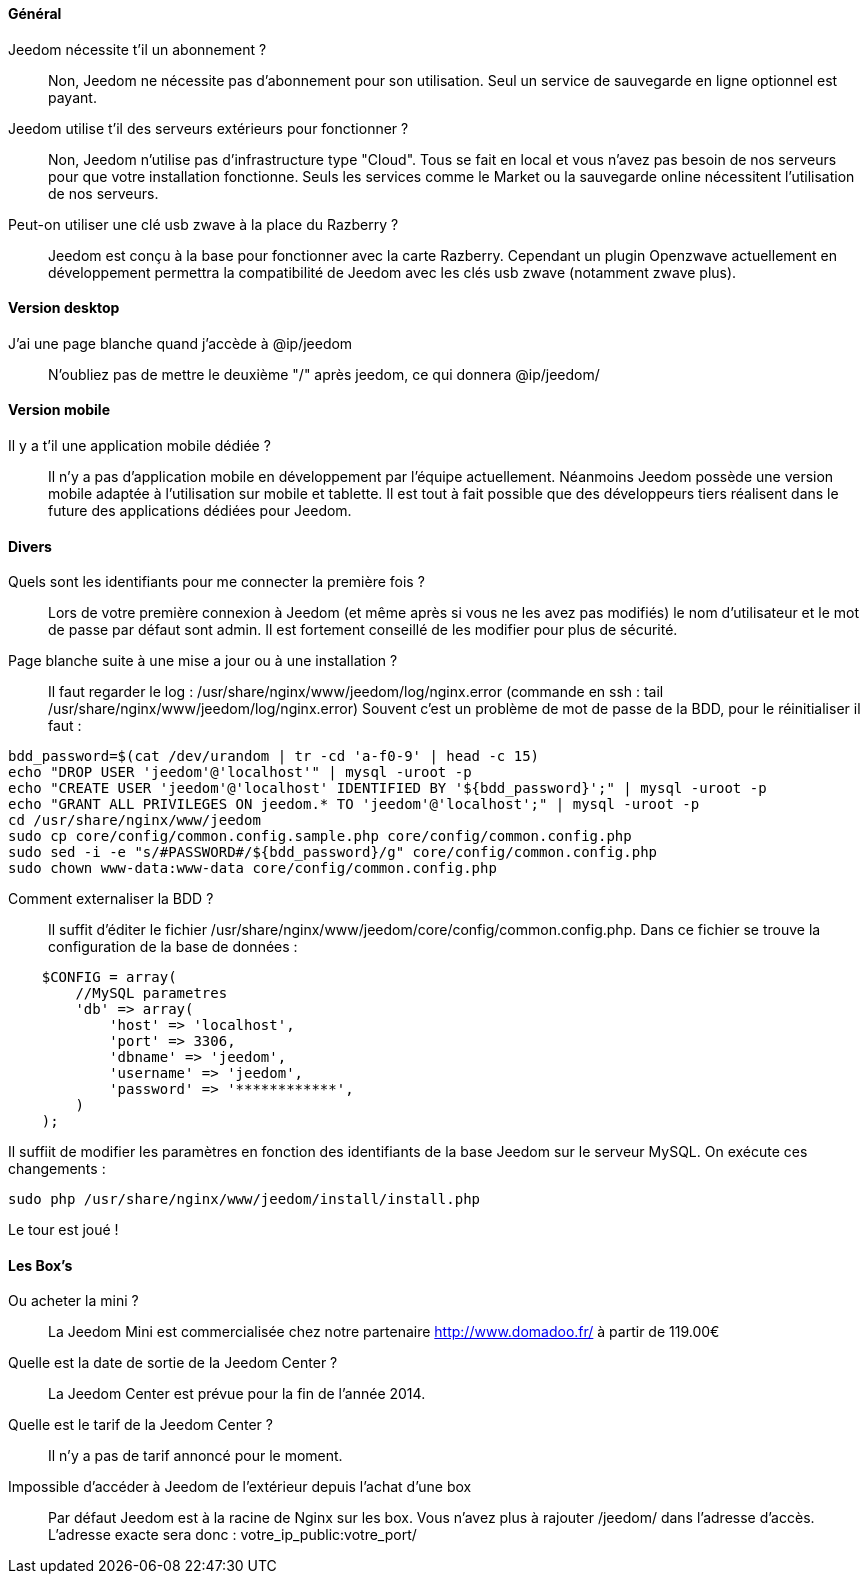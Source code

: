 ==== Général

Jeedom nécessite t'il un abonnement ?:::
Non, Jeedom ne nécessite pas d'abonnement pour son utilisation. Seul un service de sauvegarde en ligne optionnel est payant.

Jeedom utilise t'il des serveurs extérieurs pour fonctionner ?:::
Non, Jeedom n'utilise pas d'infrastructure type "Cloud". Tous se fait en local et vous n'avez pas besoin de nos serveurs pour que votre installation fonctionne. Seuls les services comme le Market ou la sauvegarde online nécessitent l'utilisation de nos serveurs.

Peut-on utiliser une clé usb zwave à la place du Razberry ?:::
Jeedom est conçu à la base pour fonctionner avec la carte Razberry. Cependant un plugin Openzwave actuellement en développement permettra la compatibilité de Jeedom avec les clés usb zwave (notamment zwave plus).

==== Version desktop

J'ai une page blanche quand j'accède à @ip/jeedom:::
N'oubliez pas de mettre le deuxième "/" après jeedom, ce qui donnera @ip/jeedom/

==== Version mobile

Il y a t'il une application mobile dédiée ?:::
Il n'y a pas d'application mobile en développement par l'équipe actuellement. Néanmoins Jeedom possède une version mobile adaptée à l'utilisation sur mobile et tablette.
Il est tout à fait possible que des développeurs tiers réalisent dans le future des applications dédiées pour Jeedom.

==== Divers

Quels sont les identifiants pour me connecter la première fois ?:::
Lors de votre première connexion à Jeedom (et même après si vous ne les avez pas modifiés) le nom d'utilisateur et le mot de passe par défaut sont admin. Il est fortement conseillé de les modifier pour plus de sécurité.

Page blanche suite à une mise a jour ou à une installation ?:::
Il faut regarder le log : /usr/share/nginx/www/jeedom/log/nginx.error (commande en ssh : tail /usr/share/nginx/www/jeedom/log/nginx.error)
Souvent c'est un problème de mot de passe de la BDD, pour le réinitialiser il faut : 

----
bdd_password=$(cat /dev/urandom | tr -cd 'a-f0-9' | head -c 15)
echo "DROP USER 'jeedom'@'localhost'" | mysql -uroot -p
echo "CREATE USER 'jeedom'@'localhost' IDENTIFIED BY '${bdd_password}';" | mysql -uroot -p
echo "GRANT ALL PRIVILEGES ON jeedom.* TO 'jeedom'@'localhost';" | mysql -uroot -p
cd /usr/share/nginx/www/jeedom
sudo cp core/config/common.config.sample.php core/config/common.config.php
sudo sed -i -e "s/#PASSWORD#/${bdd_password}/g" core/config/common.config.php 
sudo chown www-data:www-data core/config/common.config.php
----

Comment externaliser la BDD ?:::
Il suffit d'éditer le fichier /usr/share/nginx/www/jeedom/core/config/common.config.php.
Dans ce fichier se trouve la configuration de la base de données :

----
    $CONFIG = array(
        //MySQL parametres
        'db' => array(
            'host' => 'localhost',
            'port' => 3306,
            'dbname' => 'jeedom',
            'username' => 'jeedom',
            'password' => '************',
        )
    );
----

Il suffiit de modifier les paramètres en fonction des identifiants de la base Jeedom sur le serveur MySQL.
On exécute ces changements :

----
sudo php /usr/share/nginx/www/jeedom/install/install.php
----

Le tour est joué ! 

==== Les Box's

Ou acheter la mini ?:::
La Jeedom Mini est commercialisée chez notre partenaire http://www.domadoo.fr/ à partir de 119.00€

Quelle est la date de sortie de la Jeedom Center ?:::
La Jeedom Center est prévue pour la fin de l'année 2014.

Quelle est le tarif de la Jeedom Center ?:::
Il n'y a pas de tarif annoncé pour le moment.

Impossible d'accéder à Jeedom de l'extérieur depuis l'achat d'une box:::
Par défaut Jeedom est à la racine de Nginx sur les box. Vous n'avez plus à rajouter /jeedom/ dans l'adresse d'accès. L'adresse exacte sera donc : votre_ip_public:votre_port/
